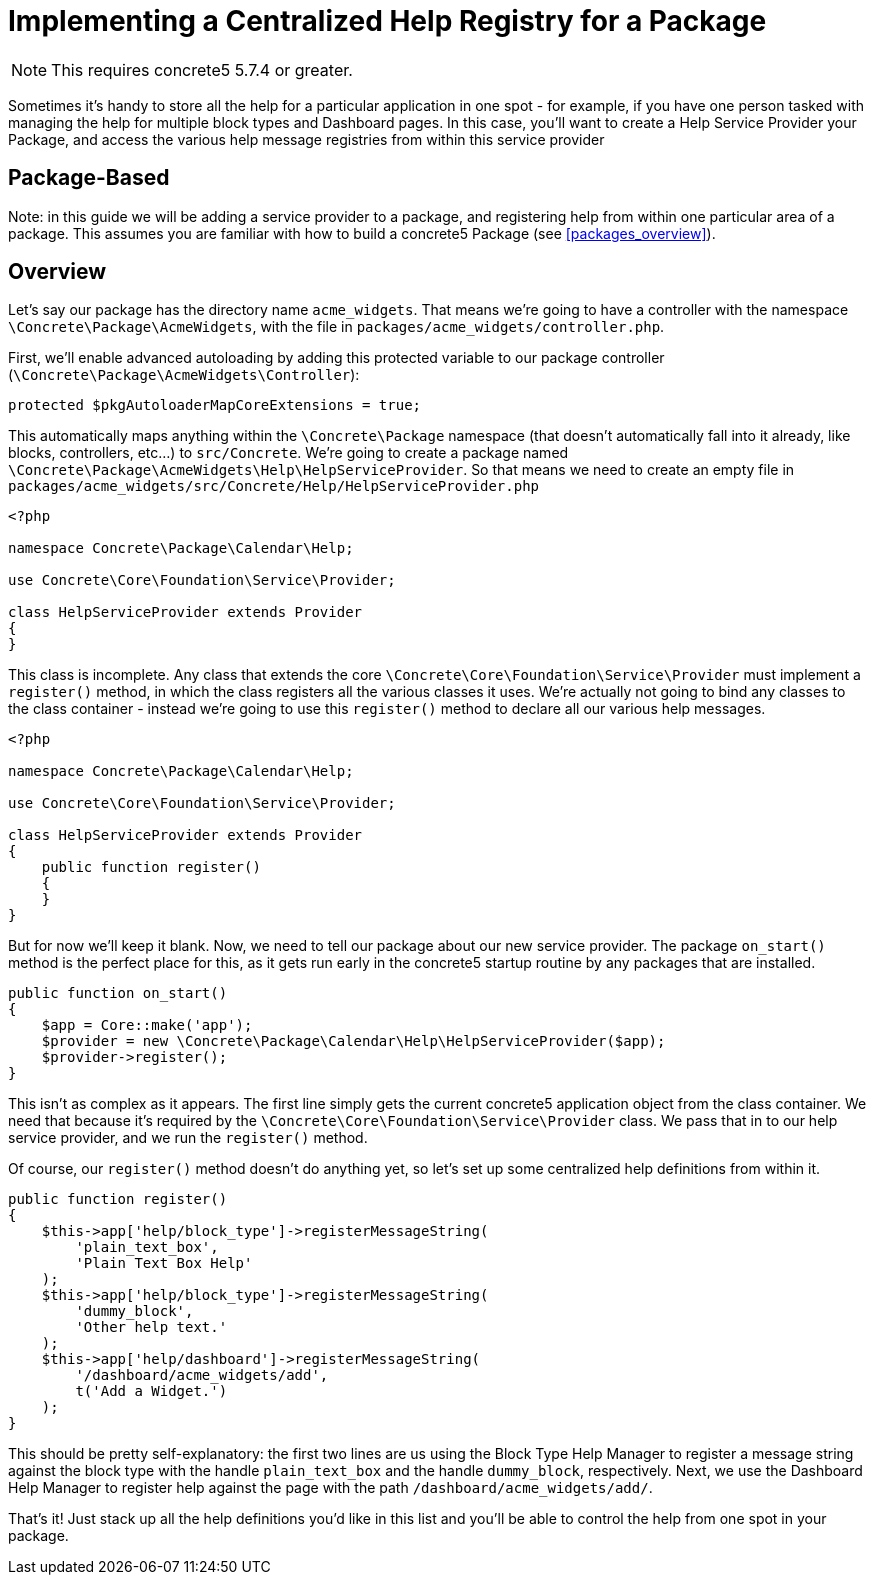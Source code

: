 [[packages_centralized-help-registry]]
= Implementing a Centralized Help Registry for a Package

NOTE: This requires concrete5 5.7.4 or greater.

Sometimes it's handy to store all the help for a particular application in one spot - for example, if you have one person tasked with managing the help for multiple block types and Dashboard pages.
In this case, you'll want to create a Help Service Provider your Package, and access the various help message registries from within this service provider

== Package-Based

Note: in this guide we will be adding a service provider to a package, and registering help from within one particular area of a package.
This assumes you are familiar with how to build a concrete5 Package (see <<packages_overview>>).

== Overview

Let's say our package has the directory name `acme_widgets`.
That means we're going to have a controller with the namespace `\Concrete\Package\AcmeWidgets`, with the file in `packages/acme_widgets/controller.php`.

First, we'll enable advanced autoloading by adding this protected variable to our package controller (`\Concrete\Package\AcmeWidgets\Controller`):

[source,php]
----
protected $pkgAutoloaderMapCoreExtensions = true;
----

This automatically maps anything within the `\Concrete\Package` namespace (that doesn't automatically fall into it already, like blocks, controllers, etc...) to `src/Concrete`.
We're going to create a package named `\Concrete\Package\AcmeWidgets\Help\HelpServiceProvider`.
So that means we need to create an empty file in `packages/acme_widgets/src/Concrete/Help/HelpServiceProvider.php`

[source,php]
----
<?php

namespace Concrete\Package\Calendar\Help;

use Concrete\Core\Foundation\Service\Provider;

class HelpServiceProvider extends Provider
{
}
----

This class is incomplete.
Any class that extends the core `\Concrete\Core\Foundation\Service\Provider` must implement a `register()` method, in which the class registers all the various classes it uses.
We're actually not going to bind any classes to the class container - instead we're going to use this `register()` method to declare all our various help messages.

[source,php]
----
<?php

namespace Concrete\Package\Calendar\Help;

use Concrete\Core\Foundation\Service\Provider;

class HelpServiceProvider extends Provider
{
    public function register()
    {
    }
}
----

But for now we'll keep it blank.
Now, we need to tell our package about our new service provider.
The package `on_start()` method is the perfect place for this, as it gets run early in the concrete5 startup routine by any packages that are installed.

[source,php]
----
public function on_start()
{
    $app = Core::make('app');
    $provider = new \Concrete\Package\Calendar\Help\HelpServiceProvider($app);
    $provider->register();
}
----

This isn't as complex as it appears.
The first line simply gets the current concrete5 application object from the class container.
We need that because it's required by the `\Concrete\Core\Foundation\Service\Provider` class.
We pass that in to our help service provider, and we run the `register()` method.

Of course, our `register()` method doesn't do anything yet, so let's set up some centralized help definitions from within it.

[source,php]
----
public function register()
{
    $this->app['help/block_type']->registerMessageString(
        'plain_text_box',
        'Plain Text Box Help'
    );
    $this->app['help/block_type']->registerMessageString(
        'dummy_block',
        'Other help text.'
    );
    $this->app['help/dashboard']->registerMessageString(
        '/dashboard/acme_widgets/add',
        t('Add a Widget.')
    );
}
----

This should be pretty self-explanatory: the first two lines are us using the Block Type Help Manager to register a message string against the block type with the handle `plain_text_box` and the handle `dummy_block`, respectively.
Next, we use the Dashboard Help Manager to register help against the page with the path `/dashboard/acme_widgets/add/`.

That's it! Just stack up all the help definitions you'd like in this list and you'll be able to control the help from one spot in your package.
